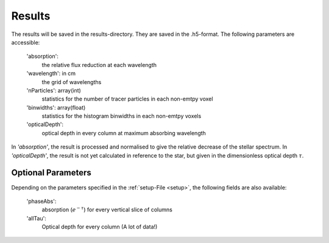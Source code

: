 Results
=======

The results will be saved in the results-directory. They are saved in the .h5-format. The following parameters are accessible:

   'absorption':
      the relative flux reduction at each wavelength

   'wavelength': in cm
      the grid of wavelengths

   'nParticles': array(int)
      statistics for the number of tracer particles in each non-emtpy voxel

   'binwidths': array(float)
      statistics for the histogram binwidths in each non-emtpy voxels

   'opticalDepth': 
      optical depth in every column at maximum absorbing wavelength

In *'absorption'*, the result is processed and normalised to give the relative decrease of the stellar spectrum. 
In *'opticalDepth'*, the result is not yet calculated in reference to the star, but given in the dimensionless optical depth 
:math:`\tau`.

Optional Parameters
^^^^^^^^^^^^^^^^^^^

Depending on the parameters specified in the :ref:`setup-File <setup>`, the following fields are also available:

   'phaseAbs':
      absorption (:math:`e^{-\tau}`) for every vertical slice of columns 

   'allTau':
      Optical depth for every column (A lot of data!)